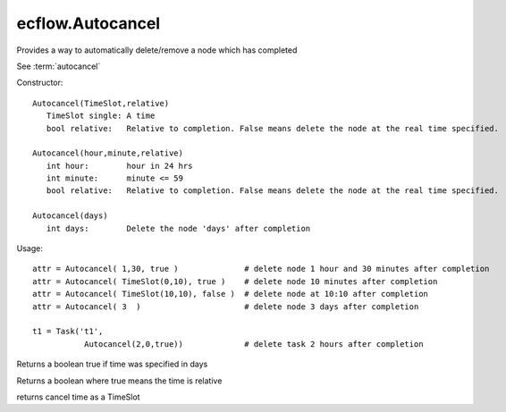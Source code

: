 ecflow.Autocancel
/////////////////


.. py:class:: Autocancel
   :module: ecflow

   Bases: :py:class:`~Boost.Python.instance`

Provides a way to automatically delete/remove a node which has completed

See :term:`autocancel`

Constructor::

   Autocancel(TimeSlot,relative)
      TimeSlot single: A time
      bool relative:   Relative to completion. False means delete the node at the real time specified.

   Autocancel(hour,minute,relative)
      int hour:        hour in 24 hrs
      int minute:      minute <= 59
      bool relative:   Relative to completion. False means delete the node at the real time specified.

   Autocancel(days)
      int days:        Delete the node 'days' after completion

Usage::

   attr = Autocancel( 1,30, true )              # delete node 1 hour and 30 minutes after completion
   attr = Autocancel( TimeSlot(0,10), true )    # delete node 10 minutes after completion
   attr = Autocancel( TimeSlot(10,10), false )  # delete node at 10:10 after completion
   attr = Autocancel( 3  )                      # delete node 3 days after completion

   t1 = Task('t1',
              Autocancel(2,0,true))             # delete task 2 hours after completion


.. py:method:: Autocancel.days( (Autocancel)arg1) -> bool :
   :module: ecflow

Returns a boolean true if time was specified in days


.. py:method:: Autocancel.relative( (Autocancel)arg1) -> bool :
   :module: ecflow

Returns a boolean where true means the time is relative


.. py:method:: Autocancel.time( (Autocancel)arg1) -> TimeSlot :
   :module: ecflow

returns cancel time as a TimeSlot

